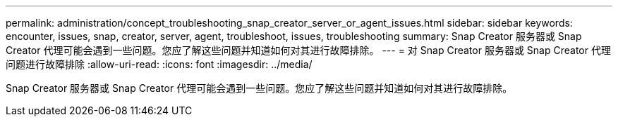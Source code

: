 ---
permalink: administration/concept_troubleshooting_snap_creator_server_or_agent_issues.html 
sidebar: sidebar 
keywords: encounter, issues, snap, creator, server, agent, troubleshoot, issues, troubleshooting 
summary: Snap Creator 服务器或 Snap Creator 代理可能会遇到一些问题。您应了解这些问题并知道如何对其进行故障排除。 
---
= 对 Snap Creator 服务器或 Snap Creator 代理问题进行故障排除
:allow-uri-read: 
:icons: font
:imagesdir: ../media/


[role="lead"]
Snap Creator 服务器或 Snap Creator 代理可能会遇到一些问题。您应了解这些问题并知道如何对其进行故障排除。
